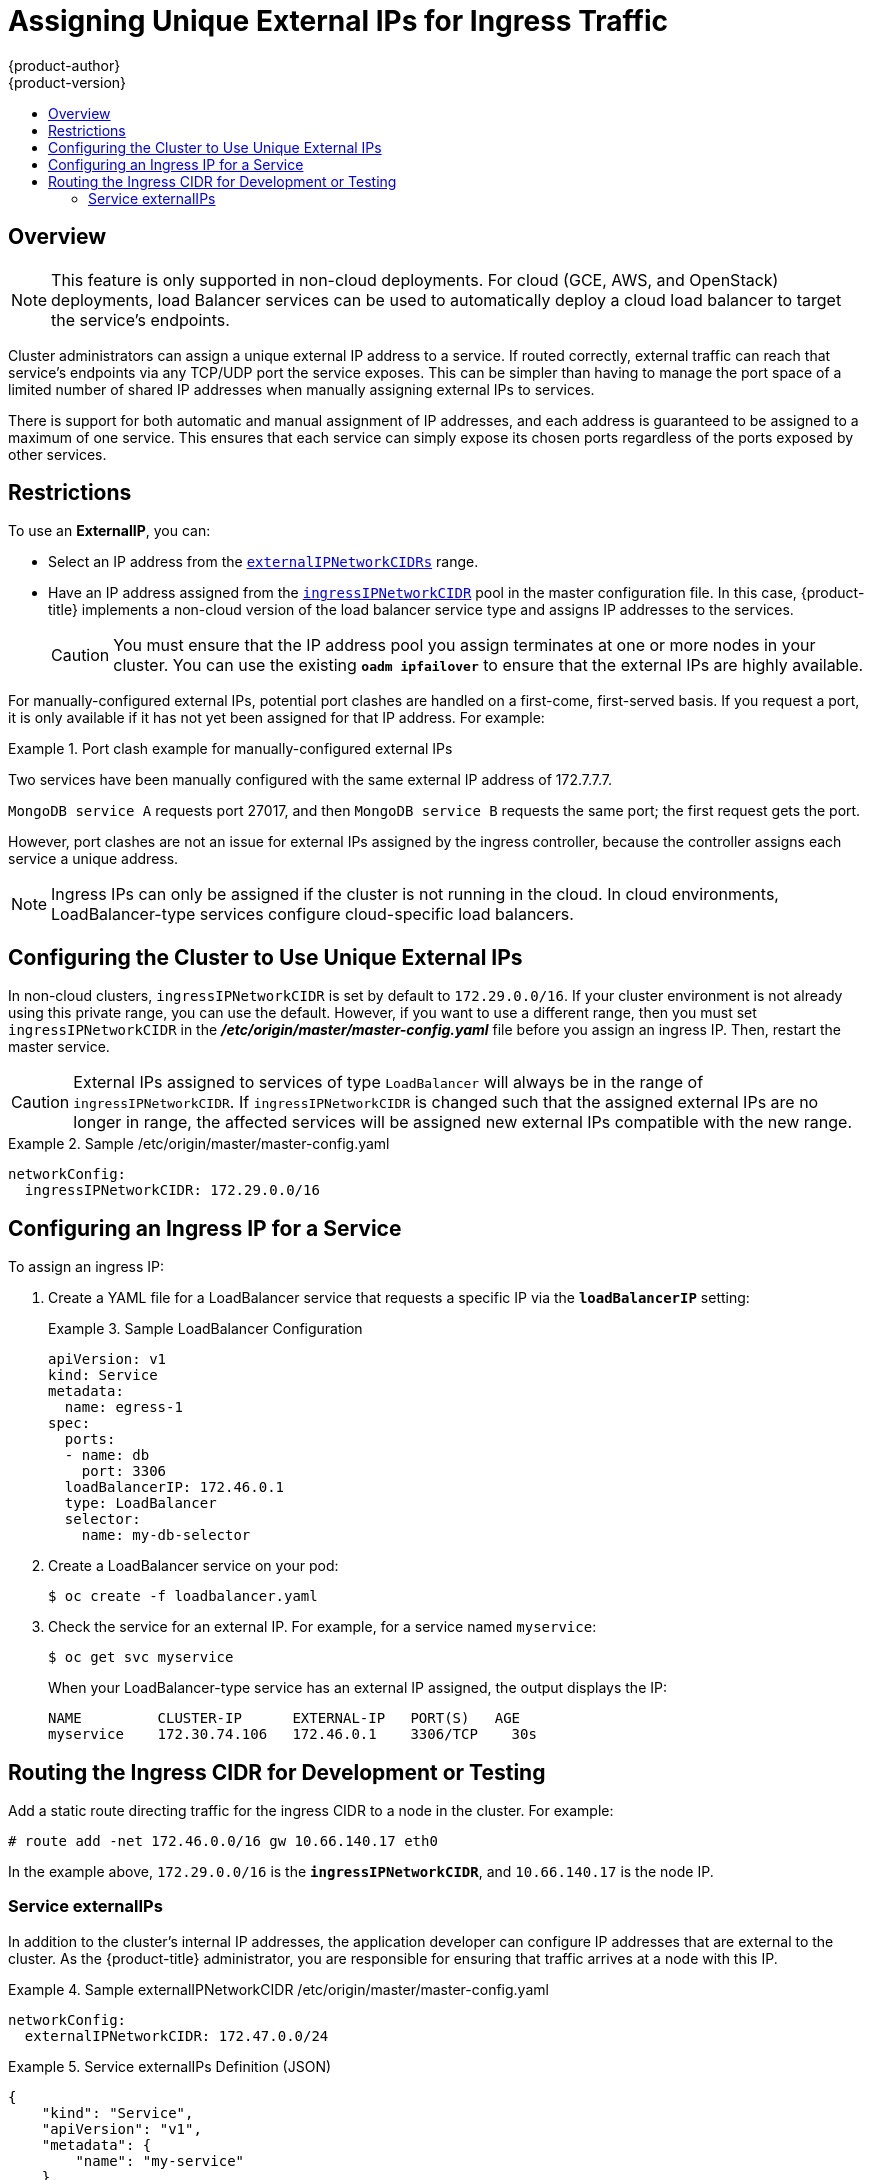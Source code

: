 [[admin-guide-unique-external-ips-ingress-traffic]]
= Assigning Unique External IPs for Ingress Traffic
{product-author}
{product-version}
:data-uri:
:icons:
:experimental:
:toc: macro
:toc-title:

toc::[]

== Overview

[NOTE]
====
This feature is only supported in non-cloud deployments. For cloud (GCE, AWS, and OpenStack) deployments, load
Balancer services can be used to automatically deploy a cloud load balancer to target the service's endpoints.
====

Cluster administrators can assign a unique external IP address to a service. If routed correctly, external traffic can reach that service's endpoints via any TCP/UDP port the service exposes. This can be simpler than having to manage the port space of a limited number of shared IP addresses when manually assigning external IPs to services.

There is support for both automatic and manual assignment of IP addresses, and each address is guaranteed to be assigned to a maximum of one service. This ensures that each service can simply expose its chosen ports regardless of the ports exposed by other services.

[[unique-external-ips-ingress-traffic-restrictions]]
== Restrictions

To use an *ExternalIP*, you can:

- Select an IP address from the xref:../install_config/master_node_configuration.adoc#master-node-config-network-config[`externalIPNetworkCIDRs`] range.
- Have an IP address assigned from the
xref:../install_config/master_node_configuration.adoc#master-node-config-network-config[`ingressIPNetworkCIDR`]
pool in the master configuration file. In this case, {product-title} implements a non-cloud version of the load balancer service type and assigns IP addresses to the services.
+
[CAUTION]
====
You must ensure that the IP address pool you assign terminates at one or more nodes in your cluster. You can use the existing `*oadm ipfailover*` to ensure that the external IPs are highly available.
====

For manually-configured external IPs, potential port clashes are handled on a first-come, first-served basis. If you request a port, it is only available if it has not yet been assigned for that IP address. For example:

.Port clash example for manually-configured external IPs
====
Two services have been manually configured with the same external
IP address of 172.7.7.7.

`MongoDB service A` requests port 27017, and then
`MongoDB service B` requests the same port; the first request gets the port.
====

However, port clashes are not an issue for external IPs assigned by the ingress controller, because the controller assigns each service a unique address.

[NOTE]
====
Ingress IPs can only be assigned if the cluster is not running in the cloud. In cloud environments, LoadBalancer-type services configure cloud-specific load balancers.
====

[[unique-external-ips-ingress-traffic-configure-cluster]]
== Configuring the Cluster to Use Unique External IPs

In non-cloud clusters, `ingressIPNetworkCIDR` is set by default to
`172.29.0.0/16`. If your cluster environment is not already using this private
range, you can use the default. However, if you want to use a different range,
then you must set `ingressIPNetworkCIDR`
in the *_/etc/origin/master/master-config.yaml_* file before you assign an
ingress IP. Then, restart the master service.

[CAUTION]
====
External IPs assigned to services of type `LoadBalancer` will always be in the
range of `ingressIPNetworkCIDR`. If `ingressIPNetworkCIDR` is changed such that
the assigned external IPs are no longer in range, the affected services will be
assigned new external IPs compatible with the new range.
====

ifdef::openshift-origin,openshift-enterprise[]
[NOTE]
====
If you are using xref:../admin_guide/high_availability.adoc#admin-guide-high-availability[high availibility], then this range must be less than 255 IP addresses.
====
endif::[]

.Sample /etc/origin/master/master-config.yaml
====
----
networkConfig:
  ingressIPNetworkCIDR: 172.29.0.0/16
----
====

[[unique-external-ips-ingress-traffic-configure-service]]
== Configuring an Ingress IP for a Service

To assign an ingress IP:

. Create a YAML file for a LoadBalancer service that requests a specific IP via the `*loadBalancerIP*` setting:
+
.Sample LoadBalancer Configuration
====
----
apiVersion: v1
kind: Service
metadata:
  name: egress-1
spec:
  ports:
  - name: db
    port: 3306
  loadBalancerIP: 172.46.0.1
  type: LoadBalancer
  selector:
    name: my-db-selector
----
====
. Create a LoadBalancer service on your pod:
+
----
$ oc create -f loadbalancer.yaml
----
. Check the service for an external IP. For example, for a service named `myservice`:
+
----
$ oc get svc myservice
----
+
When your LoadBalancer-type service has an external IP assigned, the output
displays the IP:
+
----
NAME         CLUSTER-IP      EXTERNAL-IP   PORT(S)   AGE
myservice    172.30.74.106   172.46.0.1    3306/TCP    30s
----

[[unique-external-ips-ingress-traffic-routing-cidr]]
== Routing the Ingress CIDR for Development or Testing

Add a static route directing traffic for the ingress CIDR to a node in the
cluster. For example:

----
# route add -net 172.46.0.0/16 gw 10.66.140.17 eth0
----

In the example above, `172.29.0.0/16` is the `*ingressIPNetworkCIDR*`, and `10.66.140.17` is the node IP.

[[service-externalip]]
=== Service externalIPs

In addition to the cluster's internal IP addresses, the application developer
can configure IP addresses that are external to the cluster. As the
{product-title} administrator, you are responsible for ensuring that traffic
arrives at a node with this IP.

ifdef::openshift-origin,openshift-enterprise[]
The externalIPs must be selected by the administrator from the
*externalIPNetworkCIDRs* range configured in the
xref:../admin_guide/tcp_ingress_external_ports.adoc#unique-external-ips-ingress-traffic-configure-cluster[*_master-config.yaml_*]
file. When *_master-config.yaml_* changes, the master service must be restarted.
endif::[]

ifdef::openshift-dedicated,openshift-online[]
The externalIPs must be selected by the administrator from the
*externalIPNetworkCIDRs* range configured in master configuration file.
endif::[]

.Sample externalIPNetworkCIDR /etc/origin/master/master-config.yaml
====
----
networkConfig:
  externalIPNetworkCIDR: 172.47.0.0/24
----
====

.Service externalIPs Definition (JSON)
====

[source,json]
----
{
    "kind": "Service",
    "apiVersion": "v1",
    "metadata": {
        "name": "my-service"
    },
    "spec": {
        "selector": {
            "app": "MyApp"
        },
        "ports": [
            {
                "name": "http",
                "protocol": "TCP",
                "port": 80,
                "targetPort": 9376
            }
        ],
        "externalIPs" : [
            "80.11.12.10"         <1>
        ]
    }
}
----

<1> List of External IP addresses on which the *port* is exposed. In addition to the internal IP addresses)

====
